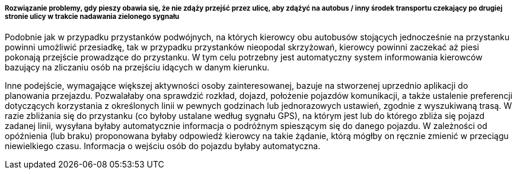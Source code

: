 ===== Rozwiązanie problemy, gdy pieszy obawia się, że nie zdąży przejść przez ulicę, aby zdążyć na autobus / inny środek transportu czekający po drugiej stronie ulicy w trakcie nadawania zielonego sygnału

Podobnie jak w przypadku przystanków podwójnych, na których kierowcy obu autobusów stojących jednocześnie na przystanku powinni umożliwić przesiadkę, 
tak w przypadku przystanków nieopodal skrzyżowań, kierowcy powinni zaczekać aż piesi pokonają przejście prowadzące do przystanku. 
W tym celu potrzebny jest automatyczny system informowania kierowców bazujący na zliczaniu osób na przejściu idących w danym kierunku.

Inne podejście, wymagające większej aktywności osoby zainteresowanej, bazuje na stworzenej uprzednio aplikacji do planowania przejazdu.
Pozwalałaby ona sprawdzić rozkład, dojazd, położenie pojazdów komunikacji, a także ustalenie preferencji dotyczących korzystania z określonych linii w pewnych godzinach lub jednorazowych ustawień, zgodnie z wyszukiwaną trasą.
W razie zbliżania się do przystanku (co byłoby ustalane według sygnału GPS), na którym jest lub do którego zbliża się pojazd zadanej linii, wysyłana byłaby automatycznie informacja o podróżnym spieszącym się do danego pojazdu.
W zależności od opóźnienia (lub braku) proponowana byłaby odpowiedź kierowcy na takie żądanie, którą mógłby on ręcznie zmienić w przeciągu niewielkiego czasu.
Informacja o wejściu osób do pojazdu byłaby automatyczna.

